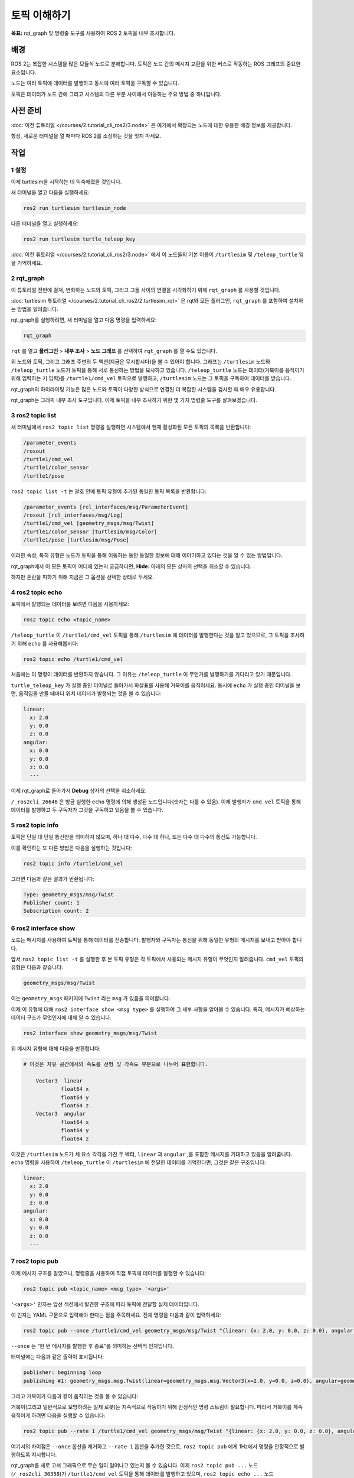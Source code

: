토픽 이해하기
=============

**목표:** rqt_graph 및 명령줄 도구를 사용하여 ROS 2 토픽을 내부 조사합니다.

배경
----

ROS 2는 복잡한 시스템을 많은 모듈식 노드로 분해합니다.
토픽은 노드 간의 메시지 교환을 위한 버스로 작동하는 ROS 그래프의 중요한 요소입니다.

.. image:: /_images/topic/Topic-SinglePublisherandSingleSubscriber.gif

노드는 여러 토픽에 데이터를 발행하고 동시에 여러 토픽을 구독할 수 있습니다.

.. image:: /_images/topic/Topic-MultiplePublisherandMultipleSubscriber.gif

토픽은 데이터가 노드 간에 그리고 시스템의 다른 부분 사이에서 이동하는 주요 방법 중 하나입니다.


사전 준비
---------

:doc:`이전 튜토리얼 </courses/2.tutorial_cli_ros2/3.node>` 은 여기에서 확장되는 노드에 대한 유용한 배경 정보를 제공합니다.

항상, 새로운 터미널을 열 때마다 ROS 2를 소싱하는 것을 잊지 마세요.

작업
----

1 설정
^^^^^^

이제 turtlesim을 시작하는 데 익숙해졌을 것입니다.

새 터미널을 열고 다음을 실행하세요:

.. code-block:: console

    ros2 run turtlesim turtlesim_node

다른 터미널을 열고 실행하세요:

.. code-block:: console

    ros2 run turtlesim turtle_teleop_key

:doc:`이전 튜토리얼 </courses/2.tutorial_cli_ros2/3.node>` 에서 이 노드들의 기본 이름이 ``/turtlesim`` 및 ``/teleop_turtle`` 임을 기억하세요.


2 rqt_graph
^^^^^^^^^^^

이 튜토리얼 전반에 걸쳐, 변화하는 노드와 토픽, 그리고 그들 사이의 연결을 시각화하기 위해 ``rqt_graph`` 를 사용할 것입니다.

:doc:`turtlesim 튜토리얼 </courses/2.tutorial_cli_ros2/2.turtlesim_rqt>` 은 rqt와 모든 플러그인, ``rqt_graph`` 를 포함하여 설치하는 방법을 알려줍니다.

rqt_graph를 실행하려면, 새 터미널을 열고 다음 명령을 입력하세요:

.. code-block:: console

    rqt_graph

``rqt`` 를 열고 **플러그인** > **내부 조사** > **노드 그래프** 를 선택하여 ``rqt_graph`` 를 열 수도 있습니다.

.. image:: /_images/topic/rqt_graph.png

위 노드와 토픽, 그리고 그래프 주변의 두 액션(지금은 무시합시다)을 볼 수 있어야 합니다.
그래프는 ``/turtlesim`` 노드와 ``/teleop_turtle`` 노드가 토픽을 통해 서로 통신하는 방법을 묘사하고 있습니다.
``/teleop_turtle`` 노드는 데이터(거북이를 움직이기 위해 입력하는 키 입력)를 ``/turtle1/cmd_vel`` 토픽으로 발행하고, ``/turtlesim`` 노드는 그 토픽을 구독하여 데이터를 받습니다.

rqt_graph의 하이라이팅 기능은 많은 노드와 토픽이 다양한 방식으로 연결된 더 복잡한 시스템을 검사할 때 매우 유용합니다.

rqt_graph는 그래픽 내부 조사 도구입니다.
이제 토픽을 내부 조사하기 위한 몇 가지 명령줄 도구를 살펴보겠습니다.


3 ros2 topic list
^^^^^^^^^^^^^^^^^

새 터미널에서 ``ros2 topic list`` 명령을 실행하면 시스템에서 현재 활성화된 모든 토픽의 목록을 반환합니다:

.. code-block:: console

  /parameter_events
  /rosout
  /turtle1/cmd_vel
  /turtle1/color_sensor
  /turtle1/pose

``ros2 topic list -t`` 는 괄호 안에 토픽 유형이 추가된 동일한 토픽 목록을 반환합니다:

.. code-block:: console

  /parameter_events [rcl_interfaces/msg/ParameterEvent]
  /rosout [rcl_interfaces/msg/Log]
  /turtle1/cmd_vel [geometry_msgs/msg/Twist]
  /turtle1/color_sensor [turtlesim/msg/Color]
  /turtle1/pose [turtlesim/msg/Pose]

이러한 속성, 특히 유형은 노드가 토픽을 통해 이동하는 동안 동일한 정보에 대해 이야기하고 있다는 것을 알 수 있는 방법입니다.

rqt_graph에서 이 모든 토픽이 어디에 있는지 궁금하다면, **Hide:** 아래의 모든 상자의 선택을 취소할 수 있습니다.

.. image:: /_images/topic/unhide.png

하지만 혼란을 피하기 위해 지금은 그 옵션을 선택한 상태로 두세요.

4 ros2 topic echo
^^^^^^^^^^^^^^^^^

토픽에서 발행되는 데이터를 보려면 다음을 사용하세요:

.. code-block:: console

    ros2 topic echo <topic_name>

``/teleop_turtle`` 이 ``/turtle1/cmd_vel`` 토픽을 통해 ``/turtlesim`` 에 데이터를 발행한다는 것을 알고 있으므로, 그 토픽을 조사하기 위해 ``echo`` 를 사용해봅시다:

.. code-block:: console

    ros2 topic echo /turtle1/cmd_vel

처음에는 이 명령이 데이터를 반환하지 않습니다.
그 이유는 ``/teleop_turtle`` 이 무언가를 발행하기를 기다리고 있기 때문입니다.

``turtle_teleop_key`` 가 실행 중인 터미널로 돌아가서 화살표를 사용해 거북이를 움직이세요.
동시에 ``echo`` 가 실행 중인 터미널을 보면, 움직임을 만들 때마다 위치 데이터가 발행되는 것을 볼 수 있습니다:

.. code-block:: console

  linear:
    x: 2.0
    y: 0.0
    z: 0.0
  angular:
    x: 0.0
    y: 0.0
    z: 0.0
    ---

이제 rqt_graph로 돌아가서 **Debug** 상자의 선택을 취소하세요.

.. image:: /_images/topic/debug.png

``/_ros2cli_26646`` 은 방금 실행한 ``echo`` 명령에 의해 생성된 노드입니다(숫자는 다를 수 있음).
이제 발행자가 ``cmd_vel`` 토픽을 통해 데이터를 발행하고 두 구독자가 그것을 구독하고 있음을 볼 수 있습니다.

5 ros2 topic info
^^^^^^^^^^^^^^^^^

토픽은 단일 대 단일 통신만을 의미하지 않으며, 하나 대 다수, 다수 대 하나, 또는 다수 대 다수의 통신도 가능합니다.

이를 확인하는 또 다른 방법은 다음을 실행하는 것입니다:

.. code-block:: console

    ros2 topic info /turtle1/cmd_vel

그러면 다음과 같은 결과가 반환됩니다:

.. code-block:: console

  Type: geometry_msgs/msg/Twist
  Publisher count: 1
  Subscription count: 2

6 ros2 interface show
^^^^^^^^^^^^^^^^^^^^^

노드는 메시지를 사용하여 토픽을 통해 데이터를 전송합니다.
발행자와 구독자는 통신을 위해 동일한 유형의 메시지를 보내고 받아야 합니다.

앞서 ``ros2 topic list -t`` 를 실행한 후 본 토픽 유형은 각 토픽에서 사용되는 메시지 유형이 무엇인지 알려줍니다.
``cmd_vel`` 토픽의 유형은 다음과 같습니다:

.. code-block:: console

    geometry_msgs/msg/Twist

이는 ``geometry_msgs`` 패키지에 ``Twist`` 라는 ``msg`` 가 있음을 의미합니다.

이제 이 유형에 대해 ``ros2 interface show <msg type>`` 를 실행하여 그 세부 사항을 알아볼 수 있습니다.
특히, 메시지가 예상하는 데이터 구조가 무엇인지에 대해 알 수 있습니다.

.. code-block:: console

    ros2 interface show geometry_msgs/msg/Twist

위 메시지 유형에 대해 다음을 반환합니다:

.. code-block:: console

  # 이것은 자유 공간에서의 속도를 선형 및 각속도 부분으로 나누어 표현합니다.

      Vector3  linear
              float64 x
              float64 y
              float64 z
      Vector3  angular
              float64 x
              float64 y
              float64 z

이것은 ``/turtlesim`` 노드가 세 요소 각각을 가진 두 벡터, ``linear`` 과 ``angular`` ,를 포함한 메시지를 기대하고 있음을 알려줍니다.
``echo`` 명령을 사용하여 ``/teleop_turtle`` 이 ``/turtlesim`` 에 전달한 데이터를 기억한다면, 그것은 같은 구조입니다:

.. code-block:: console

  linear:
    x: 2.0
    y: 0.0
    z: 0.0
  angular:
    x: 0.0
    y: 0.0
    z: 0.0
    ---

7 ros2 topic pub
^^^^^^^^^^^^^^^^

이제 메시지 구조를 알았으니, 명령줄을 사용하여 직접 토픽에 데이터를 발행할 수 있습니다:

.. code-block:: console

    ros2 topic pub <topic_name> <msg_type> '<args>'

``'<args>'`` 인자는 앞선 섹션에서 발견한 구조에 따라 토픽에 전달할 실제 데이터입니다.

이 인자는 YAML 구문으로 입력해야 한다는 점을 주목하세요.
전체 명령을 다음과 같이 입력하세요:

.. code-block:: console

  ros2 topic pub --once /turtle1/cmd_vel geometry_msgs/msg/Twist "{linear: {x: 2.0, y: 0.0, z: 0.0}, angular: {x: 0.0, y: 0.0, z: 1.8}}"

``--once`` 는 “한 번 메시지를 발행한 후 종료”를 의미하는 선택적 인자입니다.

터미널에는 다음과 같은 출력이 표시됩니다:

.. code-block:: console

  publisher: beginning loop
  publishing #1: geometry_msgs.msg.Twist(linear=geometry_msgs.msg.Vector3(x=2.0, y=0.0, z=0.0), angular=geometry_msgs.msg.Vector3(x=0.0, y=0.0, z=1.8))

그리고 거북이가 다음과 같이 움직이는 것을 볼 수 있습니다:

.. image:: /_images/topic/pub_once.png

거북이(그리고 일반적으로 모방하려는 실제 로봇)는 지속적으로 작동하기 위해 안정적인 명령 스트림이 필요합니다.
따라서 거북이를 계속 움직이게 하려면 다음을 실행할 수 있습니다:

.. code-block:: console

  ros2 topic pub --rate 1 /turtle1/cmd_vel geometry_msgs/msg/Twist "{linear: {x: 2.0, y: 0.0, z: 0.0}, angular: {x: 0.0, y: 0.0, z: 1.8}}"

여기서의 차이점은 ``--once`` 옵션을 제거하고 ``--rate 1`` 옵션을 추가한 것으로, ``ros2 topic pub`` 에게 1Hz에서 명령을 안정적으로 발행하도록 지시합니다.

.. image:: /_images/topic/pub_stream.png

rqt_graph를 새로 고쳐 그래픽으로 무슨 일이 일어나고 있는지 볼 수 있습니다.
이제 ``ros2 topic pub ...`` 노드 (``/_ros2cli_30358``)가 ``/turtle1/cmd_vel`` 토픽을 통해 데이터를 발행하고 있으며, ``ros2 topic echo ...`` 노드 (``/_ros2cli_26646``)와 ``/turtlesim`` 노드가 이를 받고 있음을 볼 수 있습니다.

.. image:: /_images/topic/rqt_graph2.png

마지막으로, ``pose`` 토픽에 대해 ``echo`` 를 실행하고 rqt_graph를 다시 확인할 수 있습니다:

.. code-block:: console

  ros2 topic echo /turtle1/pose

.. image:: /_images/topic/rqt_graph3.png

새로운 ``echo`` 노드가 구독하고 있는 ``pose`` 토픽에도 ``/turtlesim`` 노드가 발행하고 있음을 볼 수 있습니다.

타임스탬프가 있는 메시지를 발행할 때, ``pub`` 은 현재 시간으로 자동으로 채워주는 두 가지 방법을 가지고 있습니다.
``std_msgs/msg/Header`` 를 가진 메시지의 경우, 헤더 필드를 ``auto`` 로 설정하여 ``stamp`` 필드를 채울 수 있습니다.

.. code-block:: console

  ros2 topic pub /pose geometry_msgs/msg/PoseStamped '{header: "auto", pose: {position: {x: 1.0, y: 2.0, z: 3.0}}}'

메시지가 전체 헤더를 사용하지 않고 ``builtin_interfaces/msg/Time`` 유형의 필드만 가지고 있는 경우, 그 값을 ``now`` 로 설정할 수 있습니다.

.. code-block:: console

  ros2 topic pub /reference sensor_msgs/msg/TimeReference '{header: "auto", time_ref: "now", source: "dumy"}'

8 ros2 topic hz
^^^^^^^^^^^^^^^

이 과정에 대한 마지막 내부 조사로, 데이터가 발행되는 속도를 보는 것입니다:

.. code-block:: console

    ros2 topic hz /turtle1/pose

``/turtlesim`` 노드가 ``pose`` 토픽에 데이터를 발행하는 속도에 대한 데이터를 반환합니다.

.. code-block:: console

  average rate: 59.354
    min: 0.005s max: 0.027s std dev: 0.00284s window: 58

``turtle1/cmd_vel`` 의 속도를 안정적인 1Hz로 설정했음을 기억하세요. ``ros2 topic pub --rate 1`` 을 사용한 것입니다.
위 명령을 ``turtle1/cmd_vel`` 로 실행하면, 그 속도를 반영하는 평균을 볼 수 있습니다.

9 정리
^^^^^^^^^^

이 시점에서 많은 노드가 실행 중일 것입니다.
각 터미널에서 ``Ctrl+C`` 를 입력하여 그들을 멈추는 것을 잊지 마세요.

요약
----

노드는 토픽을 통해 정보를 발행하며, 이를 통해 다른 노드가 그 정보를 구독하고 접근할 수 있습니다.
이 튜토리얼에서는 rqt_graph와 명령줄 도구를 사용하여 여러 노드 사이의 토픽을 통한 연결을 검사했습니다.
이제 ROS 2 시스템에서 데이터가 어떻게 이동하는지에 대해 좋은 이해를 가지고 있어야 합니다.

다음 단계
----------

다음으로, ROS 그래프에서 다른 통신 유형에 대해 배우게 될 :doc:`서비스 튜토리얼 </courses/2.tutorial_cli_ros2/5.service>` 로 넘어갑니다.